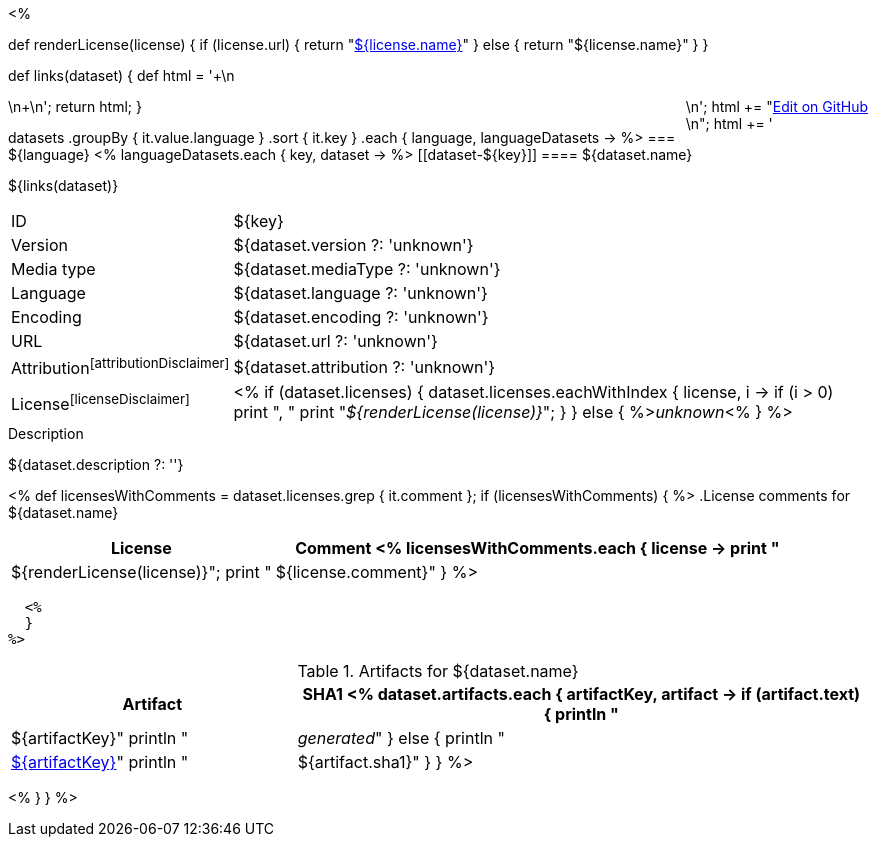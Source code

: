<% 
// Copyright 2018
// Ubiquitous Knowledge Processing (UKP) Lab
// Technische Universität Darmstadt
// 
// Licensed under the Apache License, Version 2.0 (the "License");
// you may not use this file except in compliance with the License.
// You may obtain a copy of the License at
// 
// http://www.apache.org/licenses/LICENSE-2.0
// 
// Unless required by applicable law or agreed to in writing, software
// distributed under the License is distributed on an "AS IS" BASIS,
// WITHOUT WARRANTIES OR CONDITIONS OF ANY KIND, either express or implied.
// See the License for the specific language governing permissions and
// limitations under the License.

def renderLicense(license)
{
  if (license.url) {
     return "link:${license.url}[${license.name}]"
  } else {
     return "${license.name}"
  }
}

def links(dataset)
{
    def html = '++++\n<div style="float:right">\n';
    html += "<a href=\"${dataset.githubUrl}\">Edit on GitHub</a><br/>\n";
    html += '</div>\n++++\n';
    return html;
}

datasets
    .groupBy { it.value.language }
    .sort { it.key }
    .each { language, languageDatasets ->
%>
=== ${language} 
<%
        languageDatasets.each { key, dataset ->
%>
[[dataset-${key}]]
==== ${dataset.name} 

${links(dataset)}

****
[horizontal, role="small"]
ID::          ${key}
Version::     ${dataset.version ?: 'unknown'}
Media type::  ${dataset.mediaType ?: 'unknown'}
Language::    ${dataset.language ?: 'unknown'}
Encoding::    ${dataset.encoding ?: 'unknown'}
URL::         ${dataset.url ?: 'unknown'}
Attribution{empty}footnoteref:[attributionDisclaimer]:: ${dataset.attribution ?: 'unknown'}
License{empty}footnoteref:[licenseDisclaimer]:: <%
  if (dataset.licenses) {
    dataset.licenses.eachWithIndex { license, i ->
      if (i > 0) print ", "
      print "__${renderLicense(license)}__";
    }
  }
  else {
    %>__unknown__<%
  }
%>
****

.Description
${dataset.description ?: ''}

<%
  def licensesWithComments = dataset.licenses.grep { it.comment };
  if (licensesWithComments) {
  %>
.License comments for ${dataset.name}
[options="header", cols="1,2", role="small"]
|====
| License | Comment
  <%
    licensesWithComments.each { license -> 
      print "| ${renderLicense(license)}";
      print "| ${license.comment}"
    }
  %>
|====
  <%
  }
%>

.Artifacts for ${dataset.name}
[options="header", cols="1,2", role="small"]
|====
| Artifact | SHA1
<%
  dataset.artifacts.each { artifactKey, artifact ->
    if (artifact.text) {
      println "| ${artifactKey}"
      println "| __generated__"
    }
    else {
      println "| link:${artifact.url}[${artifactKey}]"
      println "| ${artifact.sha1}"
    }
  }
%>
|====
<%
    }
}
%>
